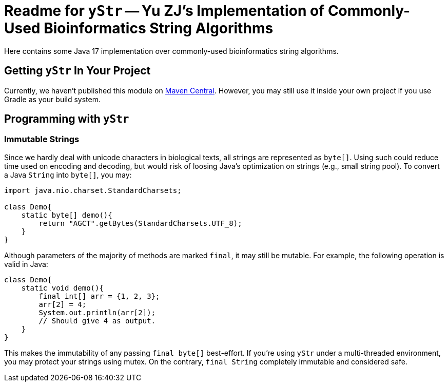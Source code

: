 = Readme for `yStr` -- Yu ZJ's Implementation of Commonly-Used Bioinformatics String Algorithms

Here contains some Java 17 implementation over commonly-used bioinformatics string algorithms.

== Getting `yStr` In Your Project

Currently, we haven't published this module on https://central.sonatype.com/[Maven Central]. However, you may still use it inside your own project if you use Gradle as your build system.

// TODO: Guide.

== Programming with `yStr`

=== Immutable Strings

Since we hardly deal with unicode characters in biological texts, all strings are represented as `byte[]`. Using such could reduce time used on encoding and decoding, but would risk of loosing Java's optimization on strings (e.g., small string pool). To convert a Java `String` into `byte[]`, you may:

[source,java]
----
import java.nio.charset.StandardCharsets;

class Demo{
    static byte[] demo(){
        return "AGCT".getBytes(StandardCharsets.UTF_8);
    }
}
----

Although parameters of the majority of methods are marked `final`, it may still be mutable. For example, the following operation is valid in Java:

[source,java]
----
class Demo{
    static void demo(){
        final int[] arr = {1, 2, 3};
        arr[2] = 4;
        System.out.println(arr[2]);
        // Should give 4 as output.
    }
}
----

This makes the immutability of any passing `final byte[]` best-effort. If you're using `yStr` under a multi-threaded environment, you may protect your strings using mutex. On the contrary, `final String` completely immutable and considered safe.
